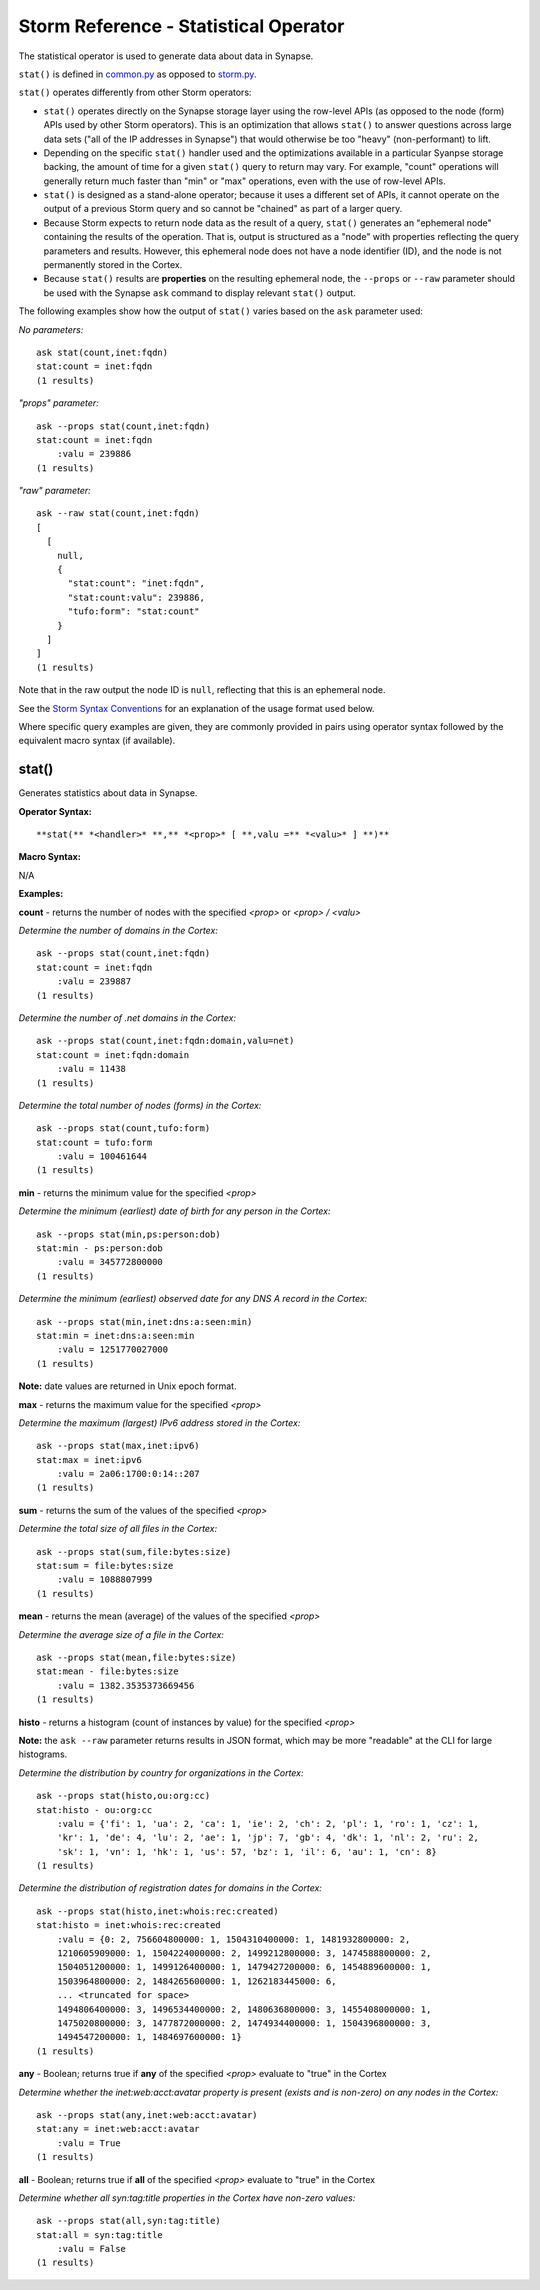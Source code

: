 Storm Reference - Statistical Operator
======================================

The statistical operator is used to generate data about data in Synapse.

``stat()`` is defined in common.py_ as opposed to storm.py_.

``stat()`` operates differently from other Storm operators:

* ``stat()`` operates directly on the Synapse storage layer using the row-level APIs (as opposed to the node (form) APIs used by other Storm operators). This is an optimization that allows ``stat()`` to answer questions across large data sets ("all of the IP addresses in Synapse") that would otherwise be too "heavy" (non-performant) to lift.

* Depending on the specific ``stat()`` handler used and the optimizations available in a particular Syanpse storage backing, the amount of time for a given ``stat()`` query to return may vary. For example, "count" operations will generally return much faster than "min" or "max" operations, even with the use of row-level APIs.

* ``stat()`` is designed as a stand-alone operator; because it uses a different set of APIs, it cannot operate on the output of a previous Storm query and so cannot be "chained" as part of a larger query.

* Because Storm expects to return node data as the result of a query, ``stat()`` generates an "ephemeral node" containing the results of the operation. That is, output is structured as a "node" with properties reflecting the query parameters and results. However, this ephemeral node does not have a node identifier (ID), and the node is not permanently stored in the Cortex.

* Because ``stat()`` results are **properties** on the resulting ephemeral node, the ``--props`` or ``--raw`` parameter should be used with the Synapse ``ask`` command to display relevant ``stat()`` output.

The following examples show how the output of ``stat()`` varies based on the ``ask`` parameter used:

*No parameters:*
::
  ask stat(count,inet:fqdn)
  stat:count = inet:fqdn
  (1 results)

*"props" parameter:*
::
  ask --props stat(count,inet:fqdn)
  stat:count = inet:fqdn
      :valu = 239886
  (1 results)

*"raw" parameter:*
::
  ask --raw stat(count,inet:fqdn)
  [
    [
      null,
      {
        "stat:count": "inet:fqdn",
        "stat:count:valu": 239886,
        "tufo:form": "stat:count"
      }
    ]
  ]
  (1 results)

Note that in the raw output the node ID is ``null``, reflecting that this is an ephemeral node.

See the `Storm Syntax Conventions`__ for an explanation of the usage format used below.

Where specific query examples are given, they are commonly provided in pairs using operator syntax followed by the equivalent macro syntax (if available).

stat()
------

Generates statistics about data in Synapse.

**Operator Syntax:**
::
  **stat(** *<handler>* **,** *<prop>* [ **,valu =** *<valu>* ] **)**

**Macro Syntax:**

N/A

**Examples:**

**count** - returns the number of nodes with the specified *<prop>* or *<prop> / <valu>*

*Determine the number of domains in the Cortex:*
::
  ask --props stat(count,inet:fqdn)
  stat:count = inet:fqdn
      :valu = 239887
  (1 results)

*Determine the number of .net domains in the Cortex:*
::
  ask --props stat(count,inet:fqdn:domain,valu=net)
  stat:count = inet:fqdn:domain
      :valu = 11438
  (1 results)

*Determine the total number of nodes (forms) in the Cortex:*
::
  ask --props stat(count,tufo:form)
  stat:count = tufo:form
      :valu = 100461644
  (1 results)

**min** - returns the minimum value for the specified *<prop>*

*Determine the minimum (earliest) date of birth for any person in the Cortex:*
::
  ask --props stat(min,ps:person:dob)
  stat:min - ps:person:dob
      :valu = 345772800000
  (1 results)

*Determine the minimum (earliest) observed date for any DNS A record in the Cortex:*
::
  ask --props stat(min,inet:dns:a:seen:min)
  stat:min = inet:dns:a:seen:min
      :valu = 1251770027000
  (1 results)

**Note:** date values are returned in Unix epoch format.

**max** - returns the maximum value for the specified *<prop>*

*Determine the maximum (largest) IPv6 address stored in the Cortex:*
::
  ask --props stat(max,inet:ipv6)
  stat:max = inet:ipv6
      :valu = 2a06:1700:0:14::207
  (1 results)

**sum** - returns the sum of the values of the specified *<prop>*

*Determine the total size of all files in the Cortex:*
::
  ask --props stat(sum,file:bytes:size)
  stat:sum = file:bytes:size
      :valu = 1088807999
  (1 results)


**mean** - returns the mean (average) of the values of the specified *<prop>*

*Determine the average size of a file in the Cortex:*
::
  ask --props stat(mean,file:bytes:size)
  stat:mean - file:bytes:size
      :valu = 1382.3535373669456
  (1 results)


**histo** - returns a histogram (count of instances by value) for the specified *<prop>*

**Note:** the ``ask --raw`` parameter returns results in JSON format, which may be more "readable" at the CLI for large histograms.

*Determine the distribution by country for organizations in the Cortex:*
::
  ask --props stat(histo,ou:org:cc)
  stat:histo - ou:org:cc
      :valu = {'fi': 1, 'ua': 2, 'ca': 1, 'ie': 2, 'ch': 2, 'pl': 1, 'ro': 1, 'cz': 1, 
      'kr': 1, 'de': 4, 'lu': 2, 'ae': 1, 'jp': 7, 'gb': 4, 'dk': 1, 'nl': 2, 'ru': 2,
      'sk': 1, 'vn': 1, 'hk': 1, 'us': 57, 'bz': 1, 'il': 6, 'au': 1, 'cn': 8}
  (1 results)

*Determine the distribution of registration dates for domains in the Cortex:*
::
  ask --props stat(histo,inet:whois:rec:created)
  stat:histo = inet:whois:rec:created
      :valu = {0: 2, 756604800000: 1, 1504310400000: 1, 1481932800000: 2, 
      1210605909000: 1, 1504224000000: 2, 1499212800000: 3, 1474588800000: 2, 
      1504051200000: 1, 1499126400000: 1, 1479427200000: 6, 1454889600000: 1, 
      1503964800000: 2, 1484265600000: 1, 1262183445000: 6, 
      ... <truncated for space>
      1494806400000: 3, 1496534400000: 2, 1480636800000: 3, 1455408000000: 1,
      1475020800000: 3, 1477872000000: 2, 1474934400000: 1, 1504396800000: 3,
      1494547200000: 1, 1484697600000: 1}
  (1 results)

**any** - Boolean; returns true if **any** of the specified *<prop>* evaluate to "true" in the Cortex

*Determine whether the inet:web:acct:avatar property is present (exists and is non-zero) on any nodes in the Cortex:*
::
  ask --props stat(any,inet:web:acct:avatar)
  stat:any = inet:web:acct:avatar
      :valu = True
  (1 results)

**all** - Boolean; returns true if **all** of the specified *<prop>* evaluate to "true" in the Cortex

*Determine whether all syn:tag:title properties in the Cortex have non-zero values:*
::
  ask --props stat(all,syn:tag:title)
  stat:all = syn:tag:title
      :valu = False
  (1 results)


.. _common.py: https://github.com/vertexproject/synapse/blob/master/synapse/lib/common.py

.. _storm.py: https://github.com/vertexproject/synapse/blob/master/synapse/lib/storm.py

.. _conventions: ../userguides/ug011_storm_basics.html#syntax-conventions
__ conventions_
